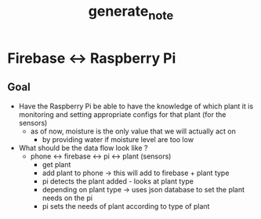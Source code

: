 #+TITLE: generate_note
* Firebase <-> Raspberry Pi
** Goal
- Have the Raspberry Pi be able to have the knowledge of which plant it is monitoring and setting appropriate configs for that plant (for the sensors)
  - as of now, moisture is the only value that we will actually act on
    - by providing water if moisture level are too low
- What should be the data flow look like ?
  - phone <-> firebase <-> pi <-> plant (sensors)
    - get plant
    - add plant to phone -> this will add to firebase + plant type
    - pi detects the plant added - looks at plant type
    - depending on plant type -> uses json database to set the plant needs on
      the pi
    - pi sets the needs of plant according to type of plant
